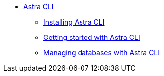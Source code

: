 * xref:introduction.adoc[Astra CLI]
** xref:installation.adoc[Installing Astra CLI]
** xref:getting-started.adoc[Getting started with Astra CLI]
** xref:managing.adoc[Managing databases with Astra CLI]
